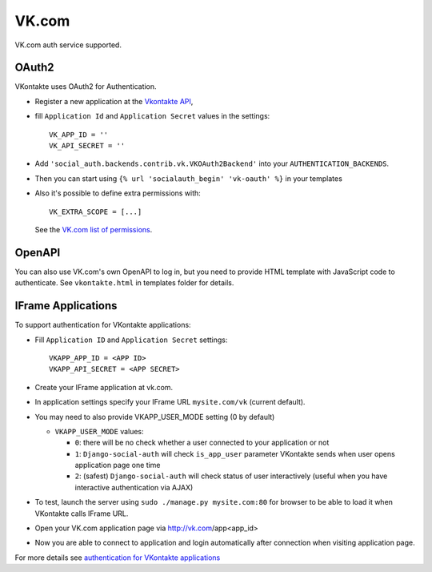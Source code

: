 VK.com
=========

VK.com auth service supported.

OAuth2
------

VKontakte uses OAuth2 for Authentication.

- Register a new application at the `Vkontakte API`_,

- fill ``Application Id`` and ``Application Secret`` values in the settings::

      VK_APP_ID = ''
      VK_API_SECRET = ''

- Add ``'social_auth.backends.contrib.vk.VKOAuth2Backend'`` into your ``AUTHENTICATION_BACKENDS``.

- Then you can start using ``{% url 'socialauth_begin' 'vk-oauth' %}`` in your templates

- Also it's possible to define extra permissions with::

     VK_EXTRA_SCOPE = [...]

  See the `VK.com list of permissions`_.


OpenAPI
-------

You can also use VK.com's own OpenAPI to log in, but you need to provide
HTML template with JavaScript code to authenticate. See ``vkontakte.html`` in
templates folder for details.

IFrame Applications
-------------------

To support authentication for VKontakte applications:

- Fill ``Application ID`` and ``Application Secret`` settings::

    VKAPP_APP_ID = <APP ID>
    VKAPP_API_SECRET = <APP SECRET>

- Create your IFrame application at vk.com.

- In application settings specify your IFrame URL ``mysite.com/vk`` (current
  default).

- You may need to also provide VKAPP_USER_MODE setting (0 by default)

  * ``VKAPP_USER_MODE`` values:

    - ``0``: there will be no check whether a user connected to your
      application or not
    - ``1``: ``Django-social-auth`` will check ``is_app_user`` parameter
      VKontakte sends when user opens application page one time
    - ``2``: (safest) ``Django-social-auth`` will check status of user
      interactively (useful when you have interactive authentication via AJAX)

- To test, launch the server using ``sudo ./manage.py mysite.com:80`` for
  browser to be able to load it when VKontakte calls IFrame URL.

- Open your VK.com application page via http://vk.com/app<app_id>

- Now you are able to connect to application and login automatically after
  connection when visiting application page.

For more details see `authentication for VKontakte applications`_

.. _Vkontakte OAuth: https://vk.com/dev/authentication
.. _VK.com list of permissions: https://vk.com/dev/permissions
.. _Vkontakte API: https://vk.com/dev
.. _authentication for VKontakte applications: http://www.ikrvss.ru/2011/11/08/django-social-auh-and-vkontakte-application/
